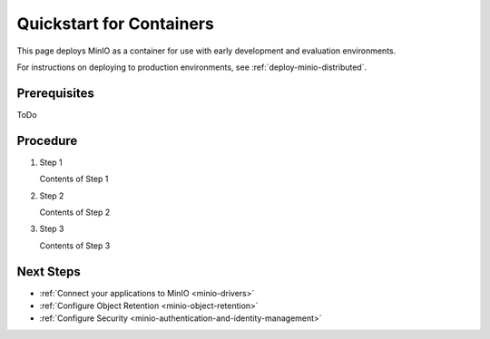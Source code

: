 .. _quickstart-container:

=========================
Quickstart for Containers
=========================

.. default-domain:: minio

This page deploys MinIO as a container for use with early development
and evaluation environments.

For instructions on deploying to production environments,
see :ref:`deploy-minio-distributed`.

Prerequisites
-------------

ToDo

Procedure
---------

#. Step 1

   Contents of Step 1

#. Step 2

   Contents of Step 2

#. Step 3

   Contents of Step 3

Next Steps
----------

- :ref:`Connect your applications to MinIO <minio-drivers>`
- :ref:`Configure Object Retention <minio-object-retention>`
- :ref:`Configure Security <minio-authentication-and-identity-management>`
